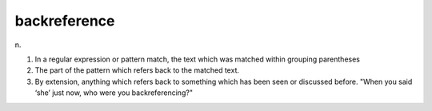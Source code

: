 .. _backreference:

============================================================
backreference
============================================================

n\.

1.
   In a regular expression or pattern match, the text which was matched within grouping parentheses

2.
   The part of the pattern which refers back to the matched text.

3.
   By extension, anything which refers back to something which has been seen or discussed before.
   "When you said ‘she’ just now, who were you backreferencing?"


